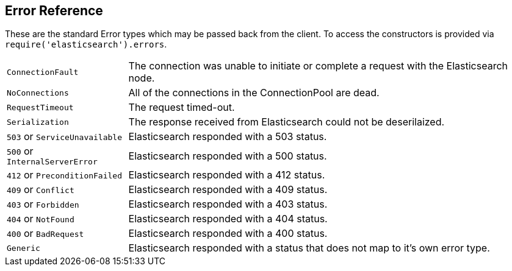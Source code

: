 [[errors]]
== Error Reference
These are the standard Error types which may be passed back from the client. To access the constructors is provided via `require('elasticsearch').errors`.

[horizontal]
[[connection-fault]]
`ConnectionFault`:: The connection was unable to initiate or complete a request with the Elasticsearch node.
`NoConnections`:: All of the connections in the ConnectionPool are dead.
`RequestTimeout`:: The request timed-out.
`Serialization`:: The response received from Elasticsearch could not be deserilaized.
`503` or `ServiceUnavailable`:: Elasticsearch responded with a 503 status.
`500` or `InternalServerError`:: Elasticsearch responded with a 500 status.
`412` or `PreconditionFailed`:: Elasticsearch responded with a 412 status.
`409` or `Conflict`:: Elasticsearch responded with a 409 status.
`403` or `Forbidden`:: Elasticsearch responded with a 403 status.
`404` or `NotFound`:: Elasticsearch responded with a 404 status.
`400` or `BadRequest`:: Elasticsearch responded with a 400 status.
`Generic`:: Elasticsearch responded with a status that does not map to it's own error type.